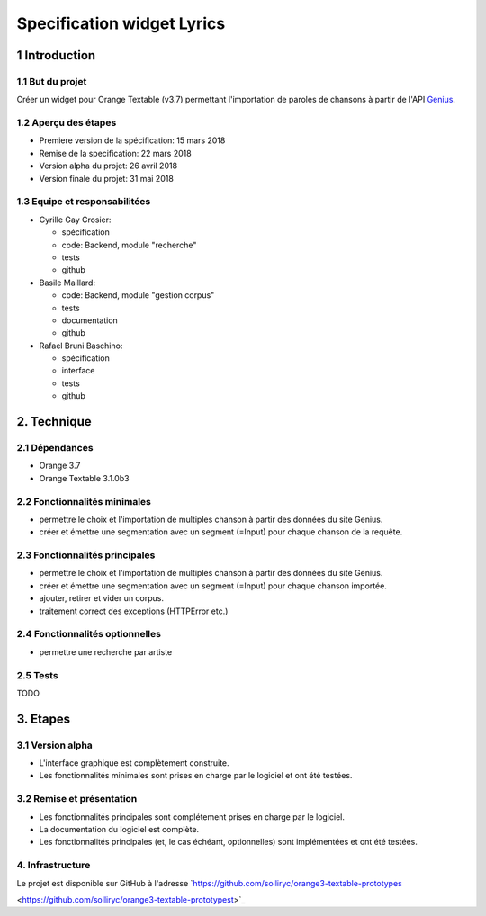 ######################################
Specification widget Lyrics
######################################

1 Introduction
**************

1.1 But du projet
=================
Créer un widget pour Orange Textable (v3.7) permettant l'importation de paroles de chansons à partir de l'API `Genius
<https://genius.com>`_.

1.2 Aperçu des étapes
=====================
* Premiere version de la spécification: 15 mars 2018
* Remise de la specification: 22 mars 2018
* Version alpha du projet:  26 avril 2018
* Version finale du projet:  31 mai 2018

1.3 Equipe et responsabilitées
==============================

* Cyrille Gay Crosier:

  - spécification
  - code: Backend, module "recherche"
  - tests
  - github

* Basile Maillard:

  - code: Backend, module "gestion corpus"
  - tests
  - documentation
  - github

* Rafael Bruni Baschino:

  - spécification
  - interface
  - tests
  - github

2. Technique
************

2.1 Dépendances
===============
* Orange 3.7

* Orange Textable 3.1.0b3

2.2 Fonctionnalités minimales
=============================
.. image:: images/lyrics_minimal_version.png

* permettre le choix et l'importation de multiples chanson à partir des données du site Genius.

* créer et émettre une segmentation avec un segment (=Input) pour chaque chanson de la requête.

2.3 Fonctionnalités principales
===============================
.. image:: images/lyrics_basic_version.png

* permettre le choix et l'importation de multiples chanson à partir des données du site Genius.

* créer et émettre une segmentation avec un segment (=Input) pour chaque chanson importée.

* ajouter, retirer et vider un corpus.

* traitement correct des exceptions (HTTPError etc.)

2.4 Fonctionnalités optionnelles
================================
* permettre une recherche par artiste

2.5 Tests
=========

TODO

3. Etapes
*********

3.1 Version alpha
=================
* L'interface graphique est complètement construite.

* Les fonctionnalités minimales sont prises en charge par le logiciel et ont été testées.

3.2 Remise et présentation
==========================
* Les fonctionnalités principales sont complétement prises en charge par le logiciel.

* La documentation du logiciel est complète.

* Les fonctionnalités principales (et, le cas échéant, optionnelles) sont implémentées et ont été testées.

4. Infrastructure
=================
Le projet est disponible sur GitHub à l'adresse `https://github.com/solliryc/orange3-textable-prototypes

<https://github.com/solliryc/orange3-textable-prototypest>`_
